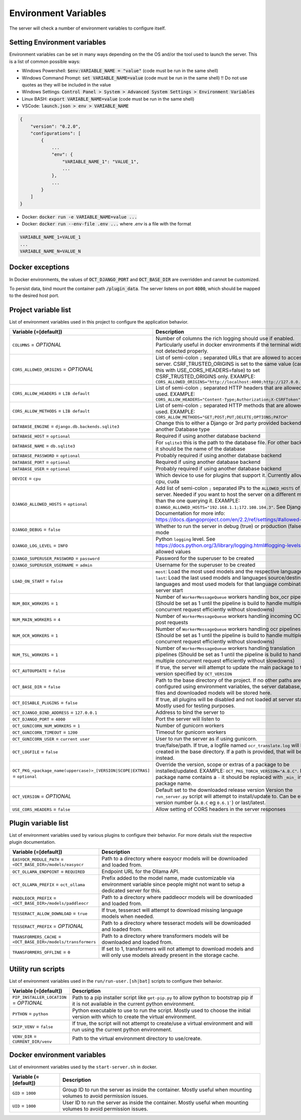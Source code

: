 Environment Variables
=====================

The server will check a number of environment variables to configure itself.

Setting Environment variables
-----------------------------

Environment variables can be set in many ways depending on the the OS and/or the tool used to launch the server.
This is a list of common possible ways:

- Windows Powershell: :code:`$env:VARIABLE_NAME = "value"` (code must be run in the same shell)
- Windows Command Prompt: :code:`set VARIABLE_NAME=value` (code must be run in the same shell)
  !! Do not use quotes as they will be included in the value
- Windows Settings: :code:`Control Panel > System > Advanced System Settings > Environment Variables`
- Linux BASH: :code:`export VARIABLE_NAME=value` (code must be run in the same shell)
- VSCode: :code:`launch.json > env > VARIABLE_NAME`

.. code-block::

    {
        "version": "0.2.0",
        "configurations": [
            {
                ...
                "env": {
                    "VARIABLE_NAME_1": "VALUE_1",
                    ...
                },
                ...
            }
        ]
    }

- Docker: :code:`docker run -e VARIABLE_NAME=value ...`
- Docker: :code:`docker run --env-file .env ...` where `.env` is a file with the format

.. code-block::

    VARIABLE_NAME_1=VALUE_1
    ...
    VARIABLE_NAME_N=VALUE_N

Docker exceptions
-------------------------

In Docker environments, the values of :code:`OCT_DJANGO_PORT` and :code:`OCT_BASE_DIR` are overridden and cannot be customized.

To persist data, bind mount the container path :code:`/plugin_data`. The server listens on port :code:`4000`, which should be mapped to the desired host port.


Project variable list
---------------------

List of environment variables used in this project to configure the application behavior.

.. list-table::
  :widths: 20 80
  :header-rows: 1

  * - Variable (=[default])
    - Description
  * - ``COLUMNS``
      = *OPTIONAL*
    - Number of columns the rich logging should use if enabled. Particularly useful in docker environments if the terminal width is not detected properly.
  * - ``CORS_ALLOWED_ORIGINS``
      = *OPTIONAL*
    - List of semi-colon ``;`` separated URLs that are allowed to access the server. CSRF_TRUSTED_ORIGINS is set to the same value (can use this with USE_CORS_HEADERS=false) to set CSRF_TRUSTED_ORIGINS only. EXAMPLE: ``CORS_ALLOWED_ORIGINS="http://localhost:4000;http://127.0.0.1:4000"``
  * - ``CORS_ALLOW_HEADERS``
      = ``LIB default``
    - List of semi-colon ``;`` separated HTTP headers that are allowed to be used. EXAMPLE: ``CORS_ALLOW_HEADERS="Content-Type;Authorization;X-CSRFToken"``
  * - ``CORS_ALLOW_METHODS``
      = ``LIB default``
    - List of semi-colon ``;`` separated HTTP methods that are allowed to be used. EXAMPLE: ``CORS_ALLOW_METHODS="GET;POST;PUT;DELETE;OPTIONS;PATCH"``
  * - ``DATABASE_ENGINE``
      = ``django.db.backends.sqlite3``
    - Change this to either a Django or 3rd party provided backend to use another Database type
  * - ``DATABASE_HOST``
      = ``optional``
    - Required if using another database backend
  * - ``DATABASE_NAME``
      = ``db.sqlite3``
    - For ``sqlite3`` this is the path to the database file. For other backends, it should be the name of the database
  * - ``DATABASE_PASSWORD``
      = ``optional``
    - Probably required if using another database backend
  * - ``DATABASE_PORT``
      = ``optional``
    - Required if using another database backend
  * - ``DATABASE_USER``
      = ``optional``
    - Probably required if using another database backend
  * - ``DEVICE``
      = ``cpu``
    - Which device to use for plugins that support it. Currently allowed: cpu, cuda
  * - ``DJANGO_ALLOWED_HOSTS``
      = ``optional``
    - Add list of semi-colon ``;`` separated IPs to the ``ALLOWED_HOSTS`` of the server. Needed if you want to host the server on a different machine than the one querying it. EXAMPLE: ``DJANGO_ALLOWED_HOSTS="192.168.1.1;172.108.104.3"``. See Django Documentation for more info: https://docs.djangoproject.com/en/2.2/ref/settings/#allowed-hosts
  * - ``DJANGO_DEBUG``
      = ``false``
    - Whether to run the server in debug (true) or production (false) mode
  * - ``DJANGO_LOG_LEVEL``
      = ``INFO``
    - Python ``logging`` level. See https://docs.python.org/3/library/logging.html#logging-levels for allowed values
  * - ``DJANGO_SUPERUSER_PASSWORD``
      = ``password``
    - Password for the superuser to be created
  * - ``DJANGO_SUPERUSER_USERNAME``
      = ``admin``
    - Username for the superuser to be created
  * - ``LOAD_ON_START``
      = ``false``
    - ``most``: Load the most used models and the respective languages ``last``: Load the last used models and languages source/destination languages and most used models for that language combination at server start
  * - ``NUM_BOX_WORKERS``
      = ``1``
    - Number of ``WorkerMessageQueue`` workers handling box_ocr pipelines (Should be set as 1 until the pipeline is build to handle multiple concurrent request efficiently without slowdowns)
  * - ``NUM_MAIN_WORKERS``
      = ``4``
    - Number of ``WorkerMessageQueue`` workers handling incoming OCR_TSL post requests
  * - ``NUM_OCR_WORKERS``
      = ``1``
    - Number of ``WorkerMessageQueue`` workers handling ocr pipelines (Should be set as 1 until the pipeline is build to handle multiple concurrent request efficiently without slowdowns)
  * - ``NUM_TSL_WORKERS``
      = ``1``
    - Number of ``WorkerMessageQueue`` workers handling translation pipelines (Should be set as 1 until the pipeline is build to handle multiple concurrent request efficiently without slowdowns)
  * - ``OCT_AUTOUPDATE``
      = ``false``
    - If true, the server will attempt to update the main package to the version specified by ``OCT_VERSION``
  * - ``OCT_BASE_DIR``
      = ``false``
    - Path to the base directory of the project. If no other paths are configured using environment variables, the server database, plugin files and downloaded models will be stored here.
  * - ``OCT_DISABLE_PLUGINS``
      = ``false``
    - If true, all plugins will be disabled and not loaded at server start. Mostly used for testing purposes.
  * - ``OCT_DJANGO_BIND_ADDRESS``
      = ``127.0.0.1``
    - Address to bind the server to
  * - ``OCT_DJANGO_PORT``
      = ``4000``
    - Port the server will listen to
  * - ``OCT_GUNICORN_NUM_WORKERS``
      = ``1``
    - Number of gunicorn workers
  * - ``OCT_GUNICORN_TIMEOUT``
      = ``1200``
    - Timeout for gunicorn workers
  * - ``OCT_GUNICORN_USER``
      = ``current user``
    - User to run the server as if using gunicorn.
  * - ``OCT_LOGFILE``
      = ``false``
    - true/false/path. If true, a logfile named ``ocr_translate.log`` will be created in the base directory. If a path is provided, that will be used instead.
  * - ``OCT_PKG_<package_name(uppercase)>_[VERSION|SCOPE|EXTRAS]``
      = ``optional``
    - Override the version, scope or extras of a package to be installed/updated. EXAMPLE: ``OCT_PKG_TORCH_VERSION="A.B.C"``. If the package name contains a ``-`` it should be replaced with ``_min_`` in the package name.
  * - ``OCT_VERSION``
      = *OPTIONAL*
    - Default set to the downloaded release version Version the ``run_server.py`` script will attempt to install/update to. Can be either a version number (``A.B.C`` eg ``0.6.1```) or last/latest.
  * - ``USE_CORS_HEADERS``
      = ``false``
    - Allow setting of CORS headers in the server responses

Plugin variable list
--------------------

List of environment variables used by various plugins to configure their behavior. For more details visit the respective plugin documentation.

.. list-table::
  :widths: 20 80
  :header-rows: 1

  * - Variable (=[default])
    - Description
  * - ``EASYOCR_MODULE_PATH``
      = ``<OCT_BASE_DIR>/models/easyocr``
    - Path to a directory where easyocr models will be downloaded and loaded from.
  * - ``OCT_OLLAMA_ENDPOINT``
      = ``REQUIRED``
    - Endpoint URL for the Ollama API.
  * - ``OCT_OLLAMA_PREFIX``
      = ``oct_ollama``
    - Prefix added to the model name, made customizable via environment variable since people might not want to setup a dedicated server for this.
  * - ``PADDLEOCR_PREFIX``
      = ``<OCT_BASE_DIR>/models/paddleocr``
    - Path to a directory where paddleocr models will be downloaded and loaded from.
  * - ``TESSERACT_ALLOW_DOWNLOAD``
      = ``true``
    - If true, tesseract will attempt to download missing language models when needed.
  * - ``TESSERACT_PREFIX``
      = *OPTIONAL*
    - Path to a directory where tesseract  models will be downloaded and loaded from.
  * - ``TRANSFORMERS_CACHE``
      = ``<OCT_BASE_DIR>/models/transformers``
    - Path to a directory where transformers models will be downloaded and loaded from.
  * - ``TRANSFORMERS_OFFLINE``
      = ``0``
    - If set to 1, transformers will not attempt to download models and will only use models already present in the storage cache.

Utility run scripts
-------------------

List of environment variables used in the ``run/run-user.[sh|bat]`` scripts to configure their behavior.

.. list-table::
  :widths: 20 80
  :header-rows: 1

  * - Variable (=[default])
    - Description
  * - ``PIP_INSTALLER_LOCATION``
      = *OPTIONAL*
    - Path to a pip installer script like ``get-pip.py`` to allow python to bootstrap pip if it is not available in the current python environment.
  * - ``PYTHON``
      = ``python``
    - Python executable to use to run the script. Mostly used to choose the initial version with which to create the virtual environment.
  * - ``SKIP_VENV``
      = ``false``
    - If true, the script will not attempt to create/use a virtual environment and will run using the current python environment.
  * - ``VENV_DIR``
      = ``CURRENT_DIR/venv``
    - Path to the virtual environment directory to use/create.

Docker environment variables
----------------------------

List of environment variables used by the ``start-server.sh`` in docker.

.. list-table::
  :widths: 20 80
  :header-rows: 1

  * - Variable (=[default])
    - Description
  * - ``GID``
      = ``1000``
    - Group ID to run the server as inside the container. Mostly useful when mounting volumes to avoid permission issues.
  * - ``UID``
      = ``1000``
    - User ID to run the server as inside the container. Mostly useful when mounting volumes to avoid permission issues.

.. _logging_docs: https://docs.python.org/3/library/logging.html#logging-levels
